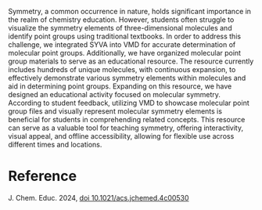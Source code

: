 #+export_file_name: index
#+options: broken-links:t
# (ss-toggle-markdown-export-on-save)
# date-added:

#+begin_export md
---
title: "Visualizing Symmetry: A Resource for Chemical Education with VMD and SYVA Programs"
## https://quarto.org/docs/journals/authors.html
#author:
#  - name: ""
#    affiliations:
#     - name: ""
license: "©2024 American Chemical Society and Division of Chemical Education, Inc."
#license: "CC BY-NC-SA"
#draft: true
#date-modified:
date: 2024-09-17
categories: [computing, symmetry]
keywords: physical chemistry teaching, physical chemistry education, teaching resources

image: visualizing.webp
---
#+end_export

# this export deals with a top-level heading if there is one (put it above this comment)
#+begin_export md
<img src="visualizing.webp" width="40%" align="right" style="padding: 10px 0px 0px 10px;"/>
#+end_export 

Symmetry, a common occurrence in nature, holds significant importance in the realm of chemistry education. However, students often struggle to visualize the symmetry elements of three-dimensional molecules and identify point groups using traditional textbooks. In order to address this challenge, we integrated SYVA into VMD for accurate determination of molecular point groups. Additionally, we have organized molecular point group materials to serve as an educational resource. The resource currently includes hundreds of unique molecules, with continuous expansion, to effectively demonstrate various symmetry elements within molecules and aid in determining point groups. Expanding on this resource, we have designed an educational activity focused on molecular symmetry. According to student feedback, utilizing VMD to showcase molecular point group files and visually represent molecular symmetry elements is beneficial for students in comprehending related concepts. This resource can serve as a valuable tool for teaching symmetry, offering interactivity, visual appeal, and offline accessibility, allowing for flexible use across different times and locations.

* Reference
J. Chem. Educ. 2024, [[https://doi.org/10.1021/acs.jchemed.4c00530][doi 10.1021/acs.jchemed.4c00530]]
* Local variables :noexport:
# Local Variables:
# eval: (ss-markdown-export-on-save)
# End:
